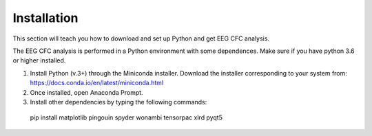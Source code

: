 Installation
============

This section will teach you how to download and set up Python and get EEG CFC analysis.

The EEG CFC analysis is performed in a Python environment with some dependences. Make sure if you have python 3.6 or higher installed.

1.	Install Python (v.3+) through the Miniconda installer. Download the installer corresponding to your system from: https://docs.conda.io/en/latest/miniconda.html

2.	Once installed, open Anaconda Prompt.

3.	Install other dependencies by typing the following commands:

    pip install matplotlib pingouin spyder wonambi tensorpac xlrd pyqt5

